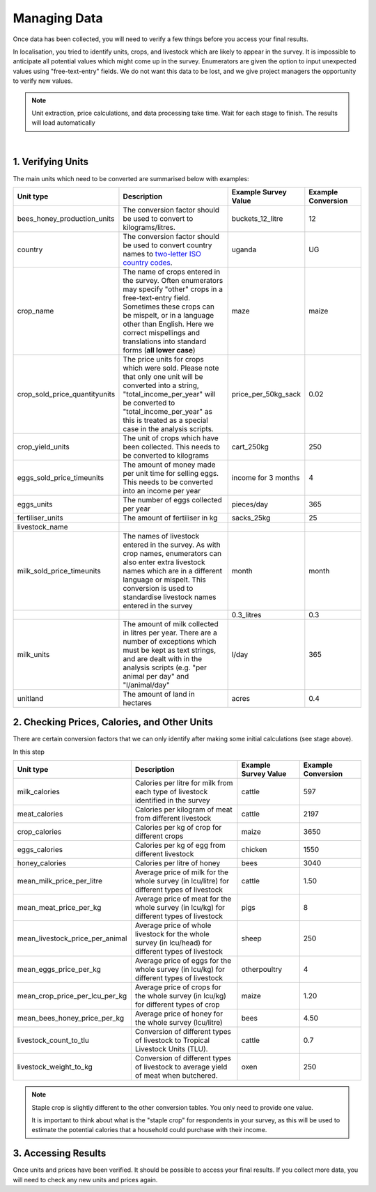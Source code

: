 .. _processing_data:

Managing Data
=============================

Once data has been collected, you will
need to verify a few things before you
access your final results. 

In localisation, you tried to identify units, 
crops, and livestock which are likely to appear
in the survey. It is impossible to anticipate
all potential values which might come up in the 
survey. Enumerators are given the option to input
unexpected values using "free-text-entry" fields.
We do not want this data to be lost, and we give 
project managers the opportunity to verify new values.


.. note::

    Unit extraction, price calculations, and data 
    processing take time. Wait for each stage to 
    finish. The results will load automatically

.. youtube:: LF95SrwI62M
    :width: 100%

|



1. Verifying Units
#######################################

The main units which need to be converted are summarised 
below with examples:

.. list-table:: 
   :widths: 25 50 25 25
   :header-rows: 1

   * - Unit type 
     - Description
     - Example Survey Value 
     - Example Conversion 

   * - bees_honey_production_units 
     - The conversion factor should be used to convert to kilograms/litres.
     - buckets_12_litre 
     - 12 
  
   * - country
     - The conversion factor should be used to convert country names to `two-letter ISO country codes <https://www.iban.com/country-codes>`_.  
     - uganda 
     - UG 

   * - crop_name 
     - The name of crops entered in the survey. Often enumerators may specify "other" crops in a free-text-entry field. Sometimes these crops can be mispelt, or in a language other than English. Here we correct mispellings and translations into standard forms (**all lower case**)  
     - maze 
     - maize 

   * - crop_sold_price_quantityunits
     - The price units for crops which were sold. Please note that only one unit will be converted into a string, "total_income_per_year" will be converted to "total_income_per_year" as this is treated as a special case in the analysis scripts.
     - price_per_50kg_sack
     - 0.02 

   * - crop_yield_units
     - The unit of crops which have been collected. This needs to be converted to kilograms
     - cart_250kg
     - 250

     
   * - eggs_sold_price_timeunits
     - The amount of money made per unit time for selling eggs. This needs to be converted into an income per year
     - income for 3 months
     - 4

   * - eggs_units 
     - The number of eggs collected per year
     - pieces/day
     - 365
     
   * - fertiliser_units 
     - The amount of fertiliser in kg
     - sacks_25kg
     - 25
     
   * - livestock_name 
     -
     -
     -
     
   * - milk_sold_price_timeunits 
     - The names of livestock entered in the survey. As with crop names, enumerators can also enter extra livestock names which are in a different language or mispelt. This conversion is used to standardise livestock names entered in the survey
     - month
     - month
   
   * - 
     - 
     - 0.3_litres
     - 0.3
     
   * - milk_units 
     - The amount of milk  collected in litres per year. There are a number of exceptions which must be kept as text strings, and are dealt with in the analysis scripts (e.g. "per animal per day" and "l/animal/day"
     - l/day
     - 365
     
   * - unitland 
     - The amount of land in hectares
     - acres
     - 0.4




2. Checking Prices, Calories, and Other Units
#######################################################

There are certain conversion factors 
that we can only identify after making 
some initial calculations (see stage above).

In this step 


.. list-table:: 
   :widths: 25 50 25 25
   :header-rows: 1

   * - Unit type 
     - Description
     - Example Survey Value 
     - Example Conversion 

   * - milk_calories 
     - Calories per litre for milk from each type of livestock identified in the survey
     - cattle 
     - 597 

   * - meat_calories 
     - Calories per kilogram of meat from different livestock
     -  cattle 
     -  2197

   * - crop_calories 
     - Calories per kg of crop for different crops
     -  maize
     -  3650

   * - eggs_calories 
     - Calories per kg of egg from different livestock
     - chicken
     - 1550

   * - honey_calories 
     - Calories per litre of honey
     - bees
     - 3040

   * - mean_milk_price_per_litre 
     - Average price of milk for the whole survey (in lcu/litre) for different types of livestock
     - cattle
     - 1.50

   * - mean_meat_price_per_kg 
     - Average price of meat for the whole survey (in lcu/kg) for different types of livestock
     - pigs
     - 8

   * - mean_livestock_price_per_animal 
     - Average price of whole livestock for the whole survey (in lcu/head) for different types of livestock
     - sheep
     - 250

   * - mean_eggs_price_per_kg 
     - Average price of eggs for the whole survey (in lcu/kg) for different types of livestock
     - otherpoultry
     - 4

   * - mean_crop_price_per_lcu_per_kg 
     - Average price of crops for the whole survey (in lcu/kg) for different types of crop
     - maize
     - 1.20

   * - mean_bees_honey_price_per_kg 
     - Average price of honey for the whole survey (lcu/litre)
     - bees
     - 4.50

   * - livestock_count_to_tlu 
     - Conversion of different types of livestock to Tropical Livestock Units (TLU).
     - cattle
     - 0.7

   * - livestock_weight_to_kg 
     - Conversion of different types of livestock to average yield of meat when butchered.
     - oxen
     - 250 


.. note::
    Staple crop is slightly
    different to the other 
    conversion tables. You
    only need to provide one 
    value.

    It is important to think 
    about what is the "staple crop"
    for respondents in your survey,
    as this will be used to estimate
    the potential calories that a household
    could purchase with their income.





3. Accessing Results
#######################################

Once units and prices have been verified. It should be
possible to access your final results. If you collect
more data, you will need to check any new units and 
prices again. 